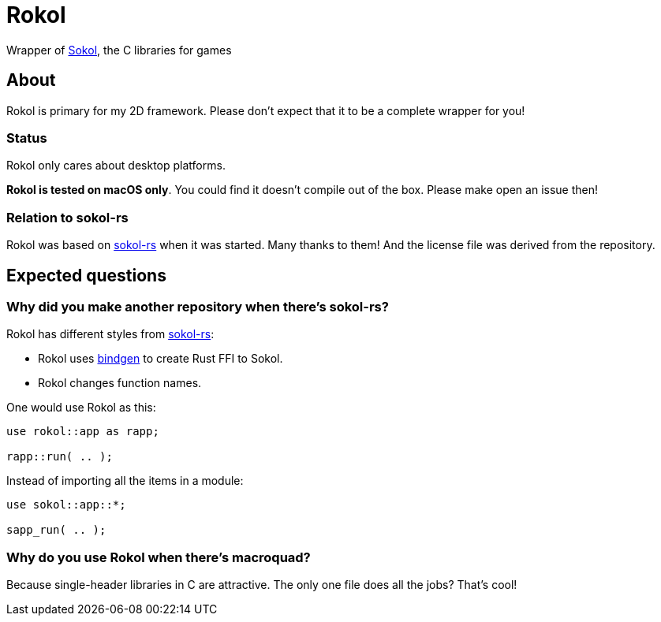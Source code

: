 = Rokol
:sokol: https://github.com/floooh/sokol[Sokol]
:sokol-rs: https://github.com/code-disaster/sokol-rs[sokol-rs]
:bindgen: https://github.com/rust-lang/rust-bindgen[bindgen]
:miniquad: https://github.com/not-fl3/miniquad[miniquad]
:macroquad: https://github.com/not-fl3/macroquad[macroquad]

Wrapper of {sokol}, the C libraries for games

== About

Rokol is primary for my 2D framework. Please don't expect that it to be a complete wrapper for you!

=== Status

Rokol only cares about desktop platforms.

**Rokol is tested on macOS only**. You could find it doesn't compile out of the box. Please make open an issue then!

=== Relation to sokol-rs

Rokol was based on {sokol-rs} when it was started. Many thanks to them! And the license file was derived from the repository.

== Expected questions

=== Why did you make another repository when there's sokol-rs?

Rokol has different styles from {sokol-rs}:

* Rokol uses {bindgen} to create Rust FFI to Sokol.
* Rokol changes function names.

One would use Rokol as this:

[source,rust]
----
use rokol::app as rapp;

rapp::run( .. );
----

Instead of importing all the items in a module:

[source,rust]
----
use sokol::app::*;

sapp_run( .. );
----

=== Why do you use Rokol when there's macroquad?

Because single-header libraries in C are attractive. The only one file does all the jobs? That's cool!

